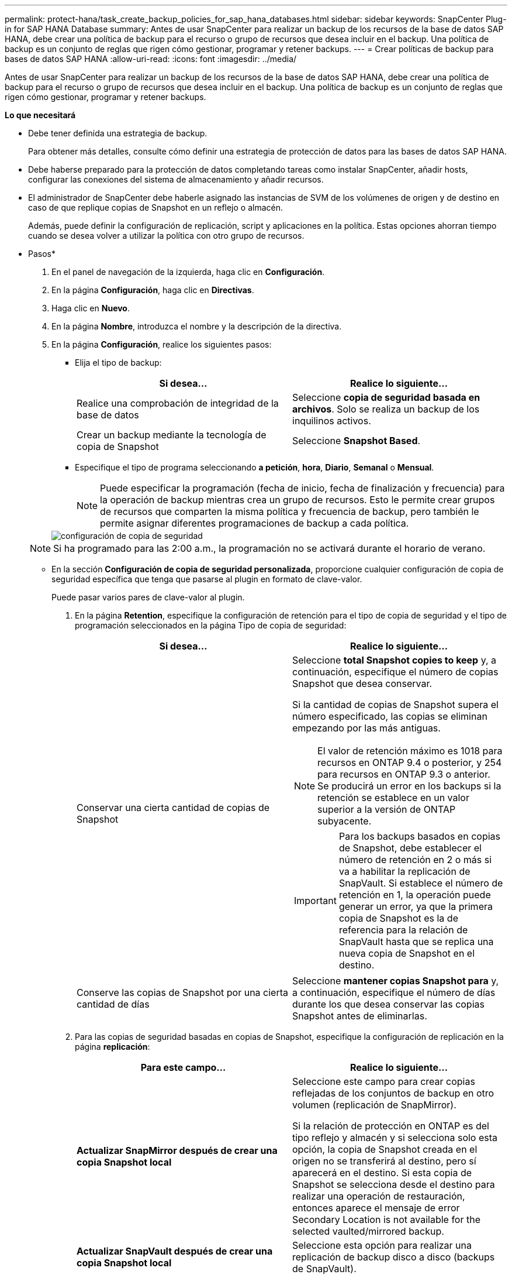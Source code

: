 ---
permalink: protect-hana/task_create_backup_policies_for_sap_hana_databases.html 
sidebar: sidebar 
keywords: SnapCenter Plug-in for SAP HANA Database 
summary: Antes de usar SnapCenter para realizar un backup de los recursos de la base de datos SAP HANA, debe crear una política de backup para el recurso o grupo de recursos que desea incluir en el backup. Una política de backup es un conjunto de reglas que rigen cómo gestionar, programar y retener backups. 
---
= Crear políticas de backup para bases de datos SAP HANA
:allow-uri-read: 
:icons: font
:imagesdir: ../media/


[role="lead"]
Antes de usar SnapCenter para realizar un backup de los recursos de la base de datos SAP HANA, debe crear una política de backup para el recurso o grupo de recursos que desea incluir en el backup. Una política de backup es un conjunto de reglas que rigen cómo gestionar, programar y retener backups.

*Lo que necesitará*

* Debe tener definida una estrategia de backup.
+
Para obtener más detalles, consulte cómo definir una estrategia de protección de datos para las bases de datos SAP HANA.

* Debe haberse preparado para la protección de datos completando tareas como instalar SnapCenter, añadir hosts, configurar las conexiones del sistema de almacenamiento y añadir recursos.
* El administrador de SnapCenter debe haberle asignado las instancias de SVM de los volúmenes de origen y de destino en caso de que replique copias de Snapshot en un reflejo o almacén.
+
Además, puede definir la configuración de replicación, script y aplicaciones en la política. Estas opciones ahorran tiempo cuando se desea volver a utilizar la política con otro grupo de recursos.



* Pasos*

. En el panel de navegación de la izquierda, haga clic en *Configuración*.
. En la página *Configuración*, haga clic en *Directivas*.
. Haga clic en *Nuevo*.
. En la página *Nombre*, introduzca el nombre y la descripción de la directiva.
. En la página *Configuración*, realice los siguientes pasos:
+
** Elija el tipo de backup:
+
|===
| Si desea... | Realice lo siguiente... 


 a| 
Realice una comprobación de integridad de la base de datos
 a| 
Seleccione *copia de seguridad basada en archivos*. Solo se realiza un backup de los inquilinos activos.



 a| 
Crear un backup mediante la tecnología de copia de Snapshot
 a| 
Seleccione *Snapshot Based*.

|===
** Especifique el tipo de programa seleccionando *a petición*, *hora*, *Diario*, *Semanal* o *Mensual*.
+

NOTE: Puede especificar la programación (fecha de inicio, fecha de finalización y frecuencia) para la operación de backup mientras crea un grupo de recursos. Esto le permite crear grupos de recursos que comparten la misma política y frecuencia de backup, pero también le permite asignar diferentes programaciones de backup a cada política.

+
image::../media/backup_settings.gif[configuración de copia de seguridad]

+

NOTE: Si ha programado para las 2:00 a.m., la programación no se activará durante el horario de verano.

** En la sección *Configuración de copia de seguridad personalizada*, proporcione cualquier configuración de copia de seguridad específica que tenga que pasarse al plugin en formato de clave-valor.
+
Puede pasar varios pares de clave-valor al plugin.



. En la página *Retention*, especifique la configuración de retención para el tipo de copia de seguridad y el tipo de programación seleccionados en la página Tipo de copia de seguridad:
+
|===
| Si desea... | Realice lo siguiente... 


 a| 
Conservar una cierta cantidad de copias de Snapshot
 a| 
Seleccione *total Snapshot copies to keep* y, a continuación, especifique el número de copias Snapshot que desea conservar.

Si la cantidad de copias de Snapshot supera el número especificado, las copias se eliminan empezando por las más antiguas.


NOTE: El valor de retención máximo es 1018 para recursos en ONTAP 9.4 o posterior, y 254 para recursos en ONTAP 9.3 o anterior. Se producirá un error en los backups si la retención se establece en un valor superior a la versión de ONTAP subyacente.


IMPORTANT: Para los backups basados en copias de Snapshot, debe establecer el número de retención en 2 o más si va a habilitar la replicación de SnapVault. Si establece el número de retención en 1, la operación puede generar un error, ya que la primera copia de Snapshot es la de referencia para la relación de SnapVault hasta que se replica una nueva copia de Snapshot en el destino.



 a| 
Conserve las copias de Snapshot por una cierta cantidad de días
 a| 
Seleccione *mantener copias Snapshot para* y, a continuación, especifique el número de días durante los que desea conservar las copias Snapshot antes de eliminarlas.

|===
. Para las copias de seguridad basadas en copias de Snapshot, especifique la configuración de replicación en la página *replicación*:
+
|===
| Para este campo... | Realice lo siguiente... 


 a| 
*Actualizar SnapMirror después de crear una copia Snapshot local*
 a| 
Seleccione este campo para crear copias reflejadas de los conjuntos de backup en otro volumen (replicación de SnapMirror).

Si la relación de protección en ONTAP es del tipo reflejo y almacén y si selecciona solo esta opción, la copia de Snapshot creada en el origen no se transferirá al destino, pero sí aparecerá en el destino. Si esta copia de Snapshot se selecciona desde el destino para realizar una operación de restauración, entonces aparece el mensaje de error Secondary Location is not available for the selected vaulted/mirrored backup.



 a| 
*Actualizar SnapVault después de crear una copia Snapshot local*
 a| 
Seleccione esta opción para realizar una replicación de backup disco a disco (backups de SnapVault).



 a| 
*Etiqueta de política secundaria*
 a| 
Seleccione una etiqueta de Snapshot.

Según la etiqueta de copia de Snapshot que seleccione, ONTAP aplicará la política de retención de copias de Snapshot secundarias que corresponda a esa etiqueta.


NOTE: Si ha seleccionado *Actualizar SnapMirror después de crear una copia Snapshot local*, puede especificar opcionalmente la etiqueta de la directiva secundaria. Sin embargo, si ha seleccionado *Actualizar SnapVault después de crear una copia Snapshot local*, debe especificar la etiqueta de la directiva secundaria.



 a| 
*Número de reintentos de error*
 a| 
Escriba el número máximo de intentos de replicación que se permitirán antes de que la operación se detenga.

|===
+

NOTE: Debe configurar la política de retención de SnapMirror en ONTAP para el almacenamiento secundario a fin de evitar alcanzar el límite máximo de copias de Snapshot en el almacenamiento secundario.

. Revise el resumen y, a continuación, haga clic en *Finalizar*.

